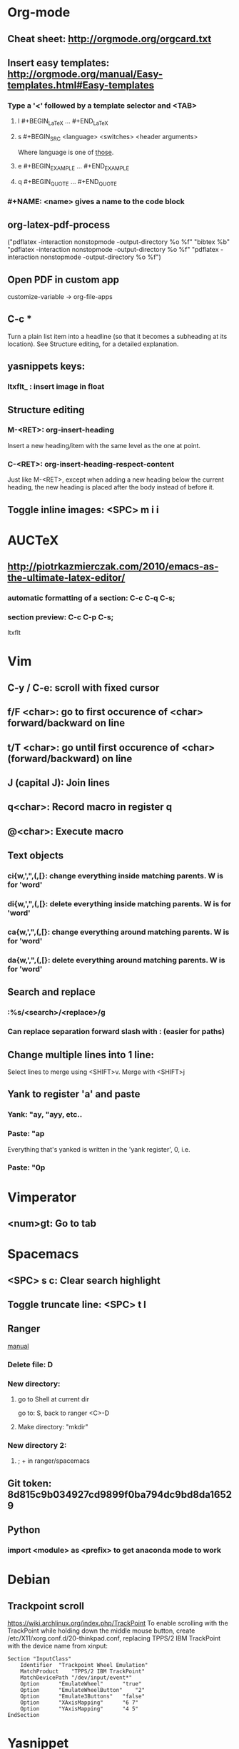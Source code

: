 * Org-mode
** Cheat sheet: http://orgmode.org/orgcard.txt
** Insert easy templates:  http://orgmode.org/manual/Easy-templates.html#Easy-templates


*** Type a '<' followed by a template selector and <TAB>
**** l 	#+BEGIN_LaTeX ... #+END_LaTeX 
**** s 	#+BEGIN_SRC <language> <switches> <header arguments>
Where language is one of [[http://orgmode.org/manual/Languages.html#Languages][those]].
**** e 	#+BEGIN_EXAMPLE ... #+END_EXAMPLE
**** q 	#+BEGIN_QUOTE ... #+END_QUOTE
*** #+NAME: <name> gives a name to the code block
** org-latex-pdf-process
("pdflatex -interaction nonstopmode -output-directory %o %f" "bibtex %b" "pdflatex -interaction nonstopmode -output-directory %o %f" "pdflatex -interaction nonstopmode -output-directory %o %f")
** Open PDF in custom app
customize-variable -> org-file-apps 
** C-c *
    Turn a plain list item into a headline (so that it becomes a subheading at its location). See Structure editing, for a detailed explanation. 
** yasnippets keys:
***  ltxflt_ : insert image in float
** Structure editing
*** M-<RET>: org-insert-heading
 Insert a new heading/item with the same level as the one at point. 
*** C-<RET>: org-insert-heading-respect-content
Just like M-<RET>, except when adding a new heading below the current heading, the new heading is placed after the body instead of before it.
** Toggle inline images: <SPC> m i i
* AUCTeX
** http://piotrkazmierczak.com/2010/emacs-as-the-ultimate-latex-editor/
*** automatic formatting of a section: C-c C-q C-s;
*** section preview: C-c C-p C-s; 
ltxflt
* Vim
** C-y / C-e: scroll with fixed cursor
** f/F <char>: go to first occurence of <char> forward/backward on line
** t/T <char>: go until first occurence of <char> (forward/backward) on line
** J (capital J): Join lines
** q<char>: Record macro in register q
** @<char>: Execute macro
** Text objects
*** ci{w,',",(,[}: change everything inside matching parents. W is for 'word'
*** di{w,',",(,[}: delete everything inside matching parents. W is for 'word'
*** ca{w,',",(,[}: change everything around matching parents. W is for 'word'
*** da{w,',",(,[}: delete everything around matching parents. W is for 'word'
** Search and replace
*** :%s/<search>/<replace>/g
*** Can replace separation forward slash with : (easier for paths)
** Change multiple lines into 1 line:
Select lines to merge using <SHIFT>v. Merge with <SHIFT>j
** Yank to register 'a' and paste
*** Yank: "ay, "ayy, etc..
*** Paste: "ap
Everything that's yanked is written in the 'yank register', 0, i.e.
*** Paste: "0p
* Vimperator
** <num>gt: Go to tab
* Spacemacs
** <SPC> s c: Clear search highlight
** Toggle truncate line: <SPC> t l
** Ranger
[[https://github.com/syl20bnr/spacemacs/tree/master/layers/+tools/ranger][manual]]
*** Delete file: D
*** New directory: 
**** go to Shell at current dir
go to: S, back to ranger <C>-D

**** Make directory: "mkdir"
*** New directory 2: 
**** ; + in ranger/spacemacs

** Git token:  8d815c9b034927cd9899f0ba794dc9bd8da16529
** Python
*** import <module> as <prefix> to get anaconda mode to work
* Debian

** Trackpoint scroll 
https://wiki.archlinux.org/index.php/TrackPoint
To enable scrolling with the TrackPoint while holding down the middle mouse button, create /etc/X11/xorg.conf.d/20-thinkpad.conf, replacing TPPS/2 IBM TrackPoint with the device name from xinput:

#+BEGIN_SRC /etc/X11/xorg.conf.d/20-thinkpad.conf
Section "InputClass"
    Identifier	"Trackpoint Wheel Emulation"
    MatchProduct	"TPPS/2 IBM TrackPoint"
    MatchDevicePath	"/dev/input/event*"
    Option		"EmulateWheel"		"true"
    Option		"EmulateWheelButton"	"2"
    Option		"Emulate3Buttons"	"false"
    Option		"XAxisMapping"		"6 7"
    Option		"YAxisMapping"		"4 5"
EndSection
#+END_SRC
* Yasnippet
** Reload snippets with ~yas-reload-all~
** Insert key followed by M-/ to expand, or <SPC> i s
* Zathura
** c: Recolor
** TAB: Show index
** a/s: best-fit/width mode
** f: fullscreen
** p: print
* Git
** git checkout -b newbranch
Create newbranch and switch to it. 
** git log --oneline --decorate --graph --all
Show commit logs with pretty graph.
* Avy
** SPC SPC <char>
Highlight words starting with <char> and display keys in a "tree-like" structure.
* Magit/Spacemacs
** Inside a status buffer
*** b b: Checkout a branch
*** b c: Create a branch
* Eyetracker
** git clone git@130.92.124.83:laurent.lejeune/eyetracker.git
** git submodule update --init --recursive
Clones the official eyetribe API
** Compiling on windows_x86
Tested on virtual machine running in Virtual Box 5.0.20 on Linux(Debian)
*** Download boost library: http://www.boost.org/
*** Download boost jam 
It's a build system
http://www.boost.org/users/download/boost_jam_3_1_18.html
*** Bootstrap and compile
#+BEGIN_SRC bash
C:\boost_1_52_0> bootstrap.bat mingw 
Building Boost.Build engine 
...
C:\boost_1_52_0> b2 --without-python toolset=gcc address-model=32 install
#+END_SRC
*** Install openCV
*** Download and install cmake for windows
https://cmake.org/download/
*** Download and install qt opensource bundled with mingw492
http://download.qt.io/official_releases/qt/5.6/5.6.0/qt-opensource-windows-x86-mingw492-5.6.0.exe.mirrorlist
*** Set paths to libraries in CMakeLists.txt
SET("OpenCV_DIR" "c:/dev/opencv/build)
*** Build application
**** Option 1: Using mingw32-make.exe
Fails to link dynamic libraries of Qt5.
**** Option 2: Import cmake project in QtCreator
Provide path to cmake executable in import wizard
* iMac IP:

networksetup -setmanual ethernet 130.92.124.10 255.255.255.0 130.92.124.1
networksetup -setdnsservers ethernet 130.92.9.52
** IP: 130.92.124.xx
** subnet: 255.255.255.0
** Gateway: 130.92.124.1
** DNS: 130.92.9.52
* Thinkpad trackpoint udev rule
99-trackpoint.rules
#+BEGIN_SRC
ACTION=="add", SUBSYSTEM=="input", ATTR{name}=="TPPS/2 IBM TrackPoint", ATTR{device/sensitivity}="200", ATTR{device/press_to_select}="1"
#+END_SRC
* Bash-it
** Lightdm
Edit the /etc/lightdm/Xsession interpreter line to:
** Powerline
https://ubuntu-mate.community/t/installing-powerline-as-quickly-as-possible/5381

#!/bin/bash
* Boost/Python/Numpy
./bootstrap.sh --with-python=/usr/local/bin/python3 --with-python-version=3.4 --with-python-root=/usr/local/lib/python3.4

./b2

sudo ./b2 install
* dotsync/dotfiles
~/.dotfiles/dotsync/bin/dotsync -L
* Compile opencv with modules
git clone https://github.com/opencv/opencv_contrib.git
git clone https://github.com/opencv/opencv.git

cmake -D OPENCV_EXTRA_MODULES_PATH=../../opencv_contrib/modules/ -DBUILD_TIFF=ON -DBUILD_opencv_java=OFF -DWITH_CUDA=OFF -DENABLE_AVX=ON -DWITH_OPENGL=ON -DWITH_OPENCL=ON -DWITH_IPP=ON -DWITH_TBB=ON -DWITH_EIGEN=ON -DWITH_V4L=ON -DBUILD_TESTS=OFF -DBUILD_PERF_TESTS=OFF -DCMAKE_BUILD_TYPE=RELEASE -DCMAKE_INSTALL_PREFIX=$(python3 -c "import sys; print(sys.prefix)") -DPYTHON_EXECUTABLE=$(which python3) -DPYTHON_INCLUDE_DIR=$(python3 -c "from distutils.sysconfig import get_python_inc; print(get_python_inc())") -DPYTHON_PACKAGES_PATH=$(python3 -c "from distutils.sysconfig import get_python_lib; print(get_python_lib())") .. 

make -j 4

sudo make install
* Thunderbird/Lightning calendar
** Mail
  Install Exquilla add-on microsoft exchange 
Server: https://mail.campus.unibe.ch/ews/exchange.asmx
User: lejeune
DOMAIN: CAMPUS
** Calendar
Install lightning add-on and exchange plugin https://github.com/Ericsson/exchangecalendar
Server: https://mail.campus.unibe.ch/ews/exchange.asmx
User: lejeune
DOMAIN: CAMPUS
* pyenv, matplotlib
pyenv activate my-3.5
pip install pyqt5
In matplotlibrc:
backend : Qt5Agg
* Bluetooth keyboard
** Pairing/Trusting
Type pairkey on keyboard and press enter.
Trust device so that it reconnects automatically.
** /etc/bluetooth/main.conf
FastConnectable=true
AutoEnable=true

